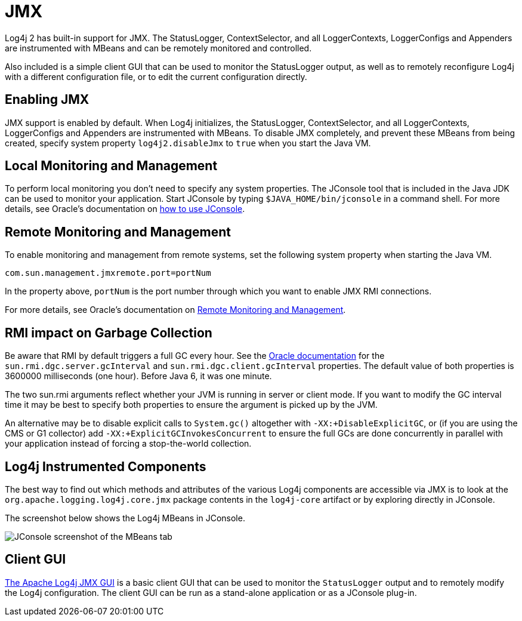 ////
    Licensed to the Apache Software Foundation (ASF) under one or more
    contributor license agreements.  See the NOTICE file distributed with
    this work for additional information regarding copyright ownership.
    The ASF licenses this file to You under the Apache License, Version 2.0
    (the "License"); you may not use this file except in compliance with
    the License.  You may obtain a copy of the License at

         http://www.apache.org/licenses/LICENSE-2.0

    Unless required by applicable law or agreed to in writing, software
    distributed under the License is distributed on an "AS IS" BASIS,
    WITHOUT WARRANTIES OR CONDITIONS OF ANY KIND, either express or implied.
    See the License for the specific language governing permissions and
    limitations under the License.
////
= JMX

Log4j 2 has built-in support for JMX. The StatusLogger, ContextSelector,
and all LoggerContexts, LoggerConfigs and Appenders are instrumented
with MBeans and can be remotely monitored and controlled.

Also included is a simple client GUI that can be used to monitor the
StatusLogger output, as well as to remotely reconfigure Log4j with a
different configuration file, or to edit the current configuration
directly.

[#Enabling_JMX]
== Enabling JMX

JMX support is enabled by default. When Log4j initializes, the
StatusLogger, ContextSelector, and all LoggerContexts, LoggerConfigs and
Appenders are instrumented with MBeans. To disable JMX completely, and
prevent these MBeans from being created, specify system property
`log4j2.disableJmx` to `true` when you start the Java VM.

[#Local]
== Local Monitoring and Management

To perform local monitoring you don't need to specify any system
properties. The JConsole tool that is included in the Java JDK can be
used to monitor your application. Start JConsole by typing
`$JAVA_HOME/bin/jconsole` in a command shell. For more details,
see Oracle's documentation on
https://docs.oracle.com/javase/7/docs/technotes/guides/management/jconsole.html[how
to use JConsole].

[#Remote]
== Remote Monitoring and Management

To enable monitoring and management from remote systems, set the
following system property when starting the Java VM.

`com.sun.management.jmxremote.port=portNum`

In the property above, `portNum` is the port number through which you
want to enable JMX RMI connections.

For more details, see Oracle's documentation on
https://docs.oracle.com/javase/7/docs/technotes/guides/management/agent.html#gdenl[Remote
Monitoring and Management].

[#RMI_GC]
== RMI impact on Garbage Collection

Be aware that RMI by default triggers a full GC every hour. See the
https://docs.oracle.com/javase/7/docs/technotes/guides/rmi/sunrmiproperties.html[Oracle
documentation] for the `sun.rmi.dgc.server.gcInterval` and
`sun.rmi.dgc.client.gcInterval` properties. The default value of both
properties is 3600000 milliseconds (one hour). Before Java 6, it was one
minute.

The two sun.rmi arguments reflect whether your JVM is running in server
or client mode. If you want to modify the GC interval time it may be
best to specify both properties to ensure the argument is picked up by
the JVM.

An alternative may be to disable explicit calls to `System.gc()`
altogether with `-XX:+DisableExplicitGC`, or (if you are using the CMS
or G1 collector) add `-XX:+ExplicitGCInvokesConcurrent` to ensure the
full GCs are done concurrently in parallel with your application instead
of forcing a stop-the-world collection.

[#Log4j_MBeans]
== Log4j Instrumented Components

The best way to find out which methods and attributes of the various  Log4j components are accessible via JMX is to look at the `org.apache.logging.log4j.core.jmx` package contents in the `log4j-core` artifact or by exploring directly in JConsole.

The screenshot below shows the Log4j MBeans in JConsole.

image:jmx-jconsole-mbeans.png[JConsole screenshot of the
MBeans tab]

[#ClientGUI]
== Client GUI

https://github.com/apache/logging-log4j-jmx-gui[The Apache Log4j JMX GUI] is a basic client GUI that can be used to monitor the `StatusLogger` output and to remotely modify the Log4j configuration.
The client GUI can be run as a stand-alone application or as a JConsole plug-in.
